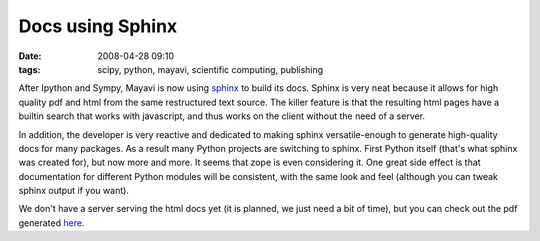 Docs using Sphinx
#################

:date: 2008-04-28 09:10
:tags: scipy, python, mayavi, scientific computing, publishing

After Ipython and Sympy, Mayavi is now using `sphinx`_ to build its
docs. Sphinx is very neat because it allows for high quality pdf and
html from the same restructured text source. The killer feature is that
the resulting html pages have a builtin search that works with
javascript, and thus works on the client without the need of a server.

In addition, the developer is very reactive and dedicated to making
sphinx versatile-enough to generate high-quality docs for many packages.
As a result many Python projects are switching to sphinx. First Python
itself (that's what sphinx was created for), but now more and more. It
seems that zope is even considering it. One great side effect is that
documentation for different Python modules will be consistent, with the
same look and feel (although you can tweak sphinx output if you want).

We don't have a server serving the html docs yet (it is planned, we just
need a bit of time), but you can check out the pdf generated `here`_.

.. _sphinx: http://sphinx.pocoo.org/
.. _here: https://svn.enthought.com/enthought/browser/Mayavi/branches/enthought.mayavi_2.1.2/docs/build/latex/mayavi_user_guide.pdf?format=raw
